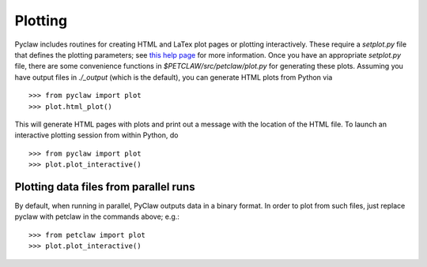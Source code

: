 ==========
Plotting
==========
Pyclaw includes routines for creating HTML and LaTex plot pages or plotting interactively.
These require a `setplot.py` file that defines the plotting parameters;
see `this help page <http://kingkong.amath.washington.edu/clawpack/users/setplot.html>`_
for more information.  Once you have an appropriate `setplot.py` file,
there are some convenience functions in `$PETCLAW/src/petclaw/plot.py`
for generating these plots.  Assuming you have output files in `./_output`
(which is the default), you can generate HTML plots from Python via ::

    >>> from pyclaw import plot
    >>> plot.html_plot()

This will generate HTML pages with plots and print out a message with the
location of the HTML file.  To launch an interactive plotting session
from within Python, do ::

    >>> from pyclaw import plot
    >>> plot.plot_interactive()

Plotting data files from parallel runs
========================================
By default, when running in parallel, PyClaw outputs data in a binary format.
In order to plot from such files, just replace pyclaw with petclaw in the
commands above; e.g.::

    >>> from petclaw import plot
    >>> plot.plot_interactive()

